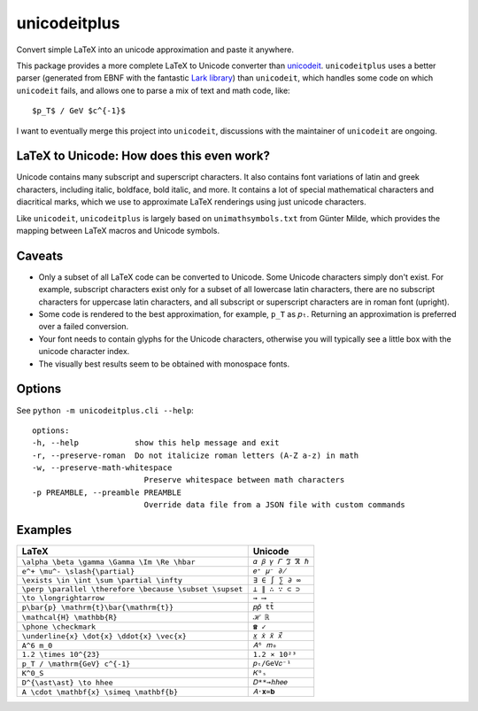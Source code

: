 =============
unicodeitplus
=============

.. image:: https://img.shields.io/pypi/v/unicodeitplus.svg
        :target: https://pypi.python.org/pypi/unicodeitplus

Convert simple LaTeX into an unicode approximation and paste it anywhere.

This package provides a more complete LaTeX to Unicode converter than `unicodeit <https://github.com/svenkreiss/unicodeit/>`_. ``unicodeitplus`` uses a better parser (generated from EBNF with the fantastic `Lark library <https://github.com/lark-parser/lark>`_) than ``unicodeit``, which handles some code on which ``unicodeit`` fails, and allows one to parse a mix of text and math code, like::

    $p_T$ / GeV $c^{-1}$

I want to eventually merge this project into ``unicodeit``, discussions with the maintainer of ``unicodeit`` are ongoing.

LaTeX to Unicode: How does this even work?
------------------------------------------
Unicode contains many subscript and superscript characters. It also contains font variations of latin and greek characters, including italic, boldface, bold italic, and more. It contains a lot of special mathematical characters and diacritical marks, which we use to approximate LaTeX renderings using just unicode characters.

Like ``unicodeit``, ``unicodeitplus`` is largely based on ``unimathsymbols.txt`` from Günter Milde, which provides the mapping between LaTeX macros and Unicode symbols.

Caveats
-------
- Only a subset of all LaTeX code can be converted to Unicode. Some Unicode characters simply don't exist. For example, subscript characters exist only for a subset of all lowercase latin characters, there are no subscript characters for uppercase latin characters, and all subscript or superscript characters are in roman font (upright).
- Some code is rendered to the best approximation, for example, ``p_T`` as ``𝑝ₜ``. Returning an approximation is preferred over a failed conversion.
- Your font needs to contain glyphs for the Unicode characters, otherwise you will typically see a little box with the unicode character index.
- The visually best results seem to be obtained with monospace fonts.

Options
-------

See ``python -m unicodeitplus.cli --help``::

    options:
    -h, --help            show this help message and exit
    -r, --preserve-roman  Do not italicize roman letters (A-Z a-z) in math
    -w, --preserve-math-whitespace
                            Preserve whitespace between math characters
    -p PREAMBLE, --preamble PREAMBLE
                            Override data file from a JSON file with custom commands

Examples
--------

=======================================================  =================
LaTeX                                                    Unicode
=======================================================  =================
``\alpha \beta \gamma \Gamma \Im \Re \hbar``             ``𝛼 𝛽 𝛾 𝛤 ℑ ℜ ℏ``
``e^+ \mu^- \slash{\partial}``                           ``𝑒⁺ 𝜇⁻ ∂̸``
``\exists \in \int \sum \partial \infty``                ``∃ ∈ ∫ ∑ ∂ ∞``
``\perp \parallel \therefore \because \subset \supset``  ``⟂ ∥ ∴ ∵ ⊂ ⊃``
``\to \longrightarrow``                                  ``→ ⟶``
``p\bar{p} \mathrm{t}\bar{\mathrm{t}}``                  ``𝑝𝑝̄ tt̄``
``\mathcal{H} \mathbb{R}``                               ``ℋ ℝ``
``\phone \checkmark``                                    ``☎ ✓``
``\underline{x} \dot{x} \ddot{x} \vec{x}``               ``𝑥̲ 𝑥̇ 𝑥̈ 𝑥⃗``
``A^6 m_0``                                              ``𝐴⁶ 𝑚₀``
``1.2 \times 10^{23}``                                   ``1.2 × 10²³``
``p_T / \mathrm{GeV} c^{-1}``                            ``𝑝ₜ/GeV𝑐⁻¹``
``K^0_S``                                                ``𝐾⁰ₛ``
``D^{\ast\ast} \to hhee``                                ``𝐷**→ℎℎ𝑒𝑒``
``A \cdot \mathbf{x} \simeq \mathbf{b}``                 ``𝐴⋅𝐱≃𝐛``
=======================================================  =================
